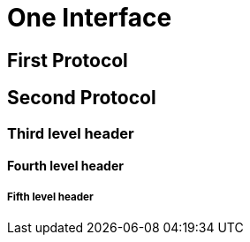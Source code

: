 One Interface
=============


First Protocol
--------------


Second Protocol
---------------

Third level header
~~~~~~~~~~~~~~~~~~


Fourth level header
^^^^^^^^^^^^^^^^^^^


Fifth level header
++++++++++++++++++


